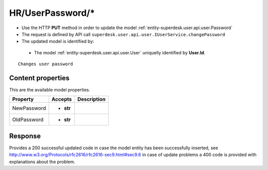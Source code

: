 .. _reuqest-PUT-HR/UserPassword/*:

**HR/UserPassword/***
==========================================================

* Use the HTTP **PUT** method in order to update the model :ref:`entity-superdesk.user.api.user.Password`
* The request is defined by API call ``superdesk.user.api.user.IUserService.changePassword``
* The updated model is identified by:

 * The model :ref:`entity-superdesk.user.api.user.User` uniquelly identified by **User.Id**.

::

   Changes user password

Content properties
-------------------------------------
This are the available model properties.

+-------------+-----------+-------------+
|   Property  |  Accepts  | Description |
+=============+===========+=============+
| NewPassword | * **str** |             |
+-------------+-----------+-------------+
| OldPassword | * **str** |             |
+-------------+-----------+-------------+



Response
-------------------------------------
Provides a 200 successful updated code in case the model entity has been successfully inserted, see http://www.w3.org/Protocols/rfc2616/rfc2616-sec9.html#sec9.6 in case
of update problems a 400 code is provided with explanations about the problem.